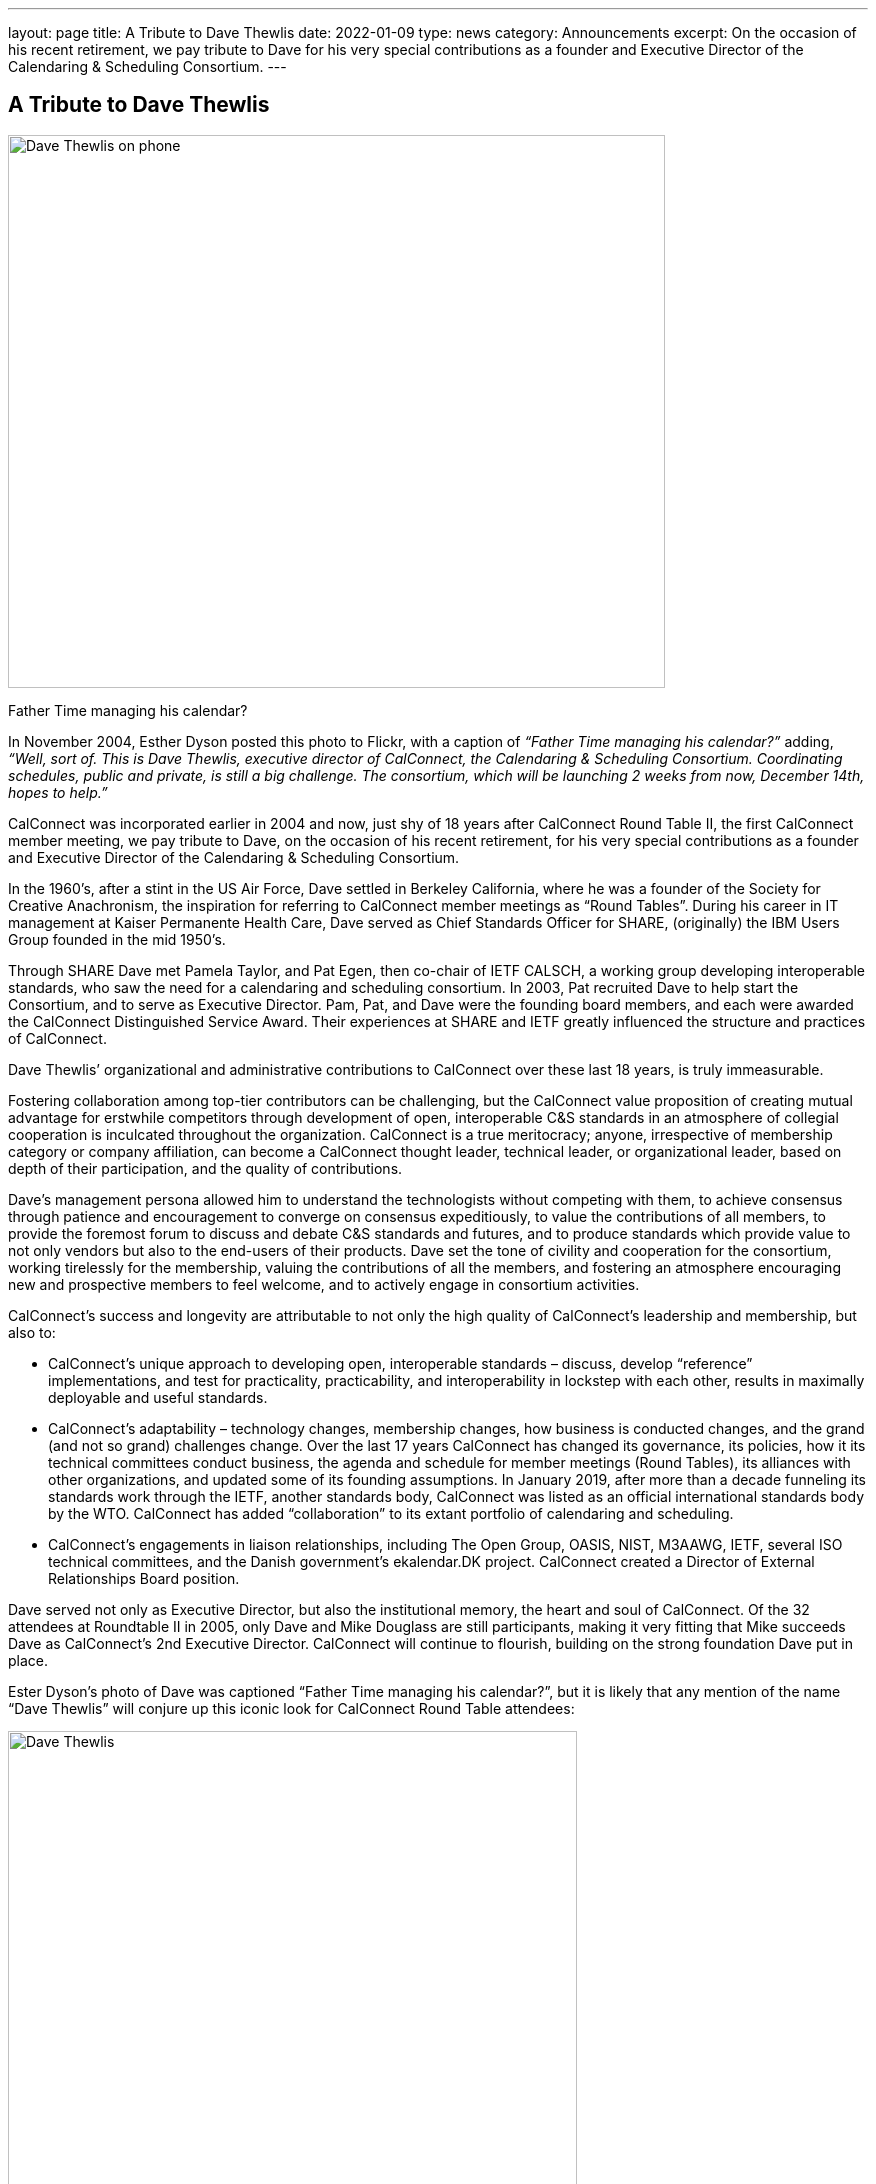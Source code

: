 ---
layout: page
title: A Tribute to Dave Thewlis
date: 2022-01-09
type: news
category: Announcements
excerpt:
  On the occasion of his recent retirement, we pay tribute to Dave for his very
  special contributions as a founder and Executive Director of the Calendaring &
  Scheduling Consortium.
---

== A Tribute to Dave Thewlis


image:/assets/images/DaveThewlis-01.jpg[Dave
Thewlis on phone,width=657,height=553]

Father Time managing his calendar?

In November 2004, Esther Dyson posted this photo to Flickr, with a
caption of _“Father Time managing his calendar?”_ adding, _“Well, sort
of. This is Dave Thewlis, executive director of CalConnect, the
Calendaring & Scheduling Consortium. Coordinating schedules, public and
private, is still a big challenge. The consortium, which will be
launching 2 weeks from now, December 14th, hopes to help.”_

CalConnect was incorporated earlier in 2004 and now, just shy of 18
years after CalConnect Round Table II, the first CalConnect member
meeting, we pay tribute to Dave, on the occasion of his recent
retirement, for his very special contributions as a founder and
Executive Director of the Calendaring & Scheduling Consortium.

In the 1960’s, after a stint in the US Air Force, Dave settled in
Berkeley California, where he was a founder of the Society for Creative
Anachronism, the inspiration for referring to CalConnect member meetings
as “Round Tables”. During his career in IT management at Kaiser
Permanente Health Care, Dave served as Chief Standards Officer for
SHARE, (originally) the IBM Users Group founded in the mid 1950’s.

Through SHARE Dave met Pamela Taylor, and Pat Egen, then co-chair of
IETF CALSCH, a working group developing interoperable standards, who saw
the need for a calendaring and scheduling consortium. In 2003, Pat
recruited Dave to help start the Consortium, and to serve as Executive
Director. Pam, Pat, and Dave were the founding board members, and each
were awarded the CalConnect Distinguished Service Award. Their
experiences at SHARE and IETF greatly influenced the structure and
practices of CalConnect.

Dave Thewlis’ organizational and administrative contributions to
CalConnect over these last 18 years, is truly immeasurable.

Fostering collaboration among top-tier contributors can be challenging,
but the CalConnect value proposition of creating mutual advantage for
erstwhile competitors through development of open, interoperable C&S
standards in an atmosphere of collegial cooperation is inculcated
throughout the organization. CalConnect is a true meritocracy; anyone,
irrespective of membership category or company affiliation, can become a
CalConnect thought leader, technical leader, or organizational leader,
based on depth of their participation, and the quality of contributions.

Dave’s management persona allowed him to understand the technologists
without competing with them, to achieve consensus through patience and
encouragement to converge on consensus expeditiously, to value the
contributions of all members, to provide the foremost forum to discuss
and debate C&S standards and futures, and to produce standards which
provide value to not only vendors but also to the end-users of their
products. Dave set the tone of civility and cooperation for the
consortium, working tirelessly for the membership, valuing the
contributions of all the members, and fostering an atmosphere
encouraging new and prospective members to feel welcome, and to actively
engage in consortium activities.

CalConnect’s success and longevity are attributable to not only the high
quality of CalConnect’s leadership and membership, but also to:

* CalConnect’s unique approach to developing open, interoperable
standards – discuss, develop “reference” implementations, and test for
practicality, practicability, and interoperability in lockstep with
each other, results in maximally deployable and useful standards.

* CalConnect’s adaptability – technology changes, membership changes,
how business is conducted changes, and the grand (and not so grand)
challenges change. Over the last 17 years CalConnect has changed its
governance, its policies, how it its technical committees conduct
business, the agenda and schedule for member meetings (Round Tables),
its alliances with other organizations, and updated some of its
founding assumptions. In January 2019, after more than a decade
funneling its standards work through the IETF, another standards body,
CalConnect was listed as an official international standards body by the
WTO. CalConnect has added “collaboration” to its extant portfolio of
calendaring and scheduling.

* CalConnect’s engagements in liaison relationships, including The Open
Group, OASIS, NIST, M3AAWG, IETF, several ISO technical committees, and
the Danish government’s ekalendar.DK project. CalConnect created a
Director of External Relationships Board position.

Dave served not only as Executive Director, but also the institutional
memory, the heart and soul of CalConnect. Of the 32 attendees at
Roundtable II in 2005, only Dave and Mike Douglass are still
participants, making it very fitting that Mike succeeds Dave as
CalConnect’s 2nd Executive Director. CalConnect will continue to
flourish, building on the strong foundation Dave put in place.

Ester Dyson’s photo of Dave was captioned “Father Time managing his
calendar?”, but it is likely that any mention of the name “Dave Thewlis”
will conjure up this iconic look for CalConnect Round Table attendees:

image:/assets/images/DaveThewlis-02.jpg[Dave
Thewlis,width=569,height=524]

=== Community Comments

If you'd like to include a comment for Dave on this page, please email
mailto:mike.douglass@calconnect.org?subject=Comment%20for%20Dave%20Thewlis%20tribute[mike.douglass@calconnect.org]._

[quote,,Cyrus Daboo]
____
Dave Thewlis, together with the late Pat Egen, were the driving force
for the establishment of CalConnect, and he has been the bedrock of the
organization since. When I first joined CalConnect as a small software
vendor, Dave was extremely welcoming, and his enthusiasm and encouraging
support helped inspire me to become more involved, and later evangelize
the benefits of CalConnect as I moved on with my career.

My own deep involvement in CalConnect would not have been possible
without Dave's support - his management of logistics for meetings, and
on-going technology discussions was key to our success with important
Calendaring standards, that are now used on 100's millions of devices
around the world. His detailed note taking of our calls was key to
keeping us all on track and moving forward. He was able to contribute
his own experiences to help us shape the work we were doing, by
providing insightful comments.

The in-person, 3-times a year, CalConnect conferences were always a
highlight of my professional life, with a chance to meet everyone and
have more intense sessions of testing and standards design. Dave was
always there managing the meeting and providing the support everyone
needed to accomplish our goals. The whole Calendaring community owes
Dave a great debt of gratitude for all his hard work and contributions
over the years, and I personally offer my sincere thanks for the many
enjoyable times we had.
____


[quote,,Ciny Joy]
____
Dave Thewlis has been an inspiration and role model ever since I met
him at the first CalConnect meeting I attended, in San Francisco. His
ability to juggle multiple tasks, planning and organizing expertise,
deep knowledge in a wide area of topics, calm and composed way of
explaining are all exemplary. His dedication to bring together the
calendaring community and get standards in place, to foster better
interoperability and co-operation has had wide reaching effect.

On a personal level, I am grateful to Dave for all the camaraderie and
the trust he placed in me to rise to the challenge of performing roles
that were new and I was not sure of.

It was an absolute pleasure working with Dave and I am grateful for that
opportunity and his continued friendship.
____

[quote,,Lisa Dusseault]
____
Standards take a lot of work and a lot of the most thankless work goes
into just bringing people together and getting some momentum. Dave did
that patiently and effectively for years, and really made calendar
standards work happen and then help those standards take root. Thank
you for your strong and lasting impact.
____

